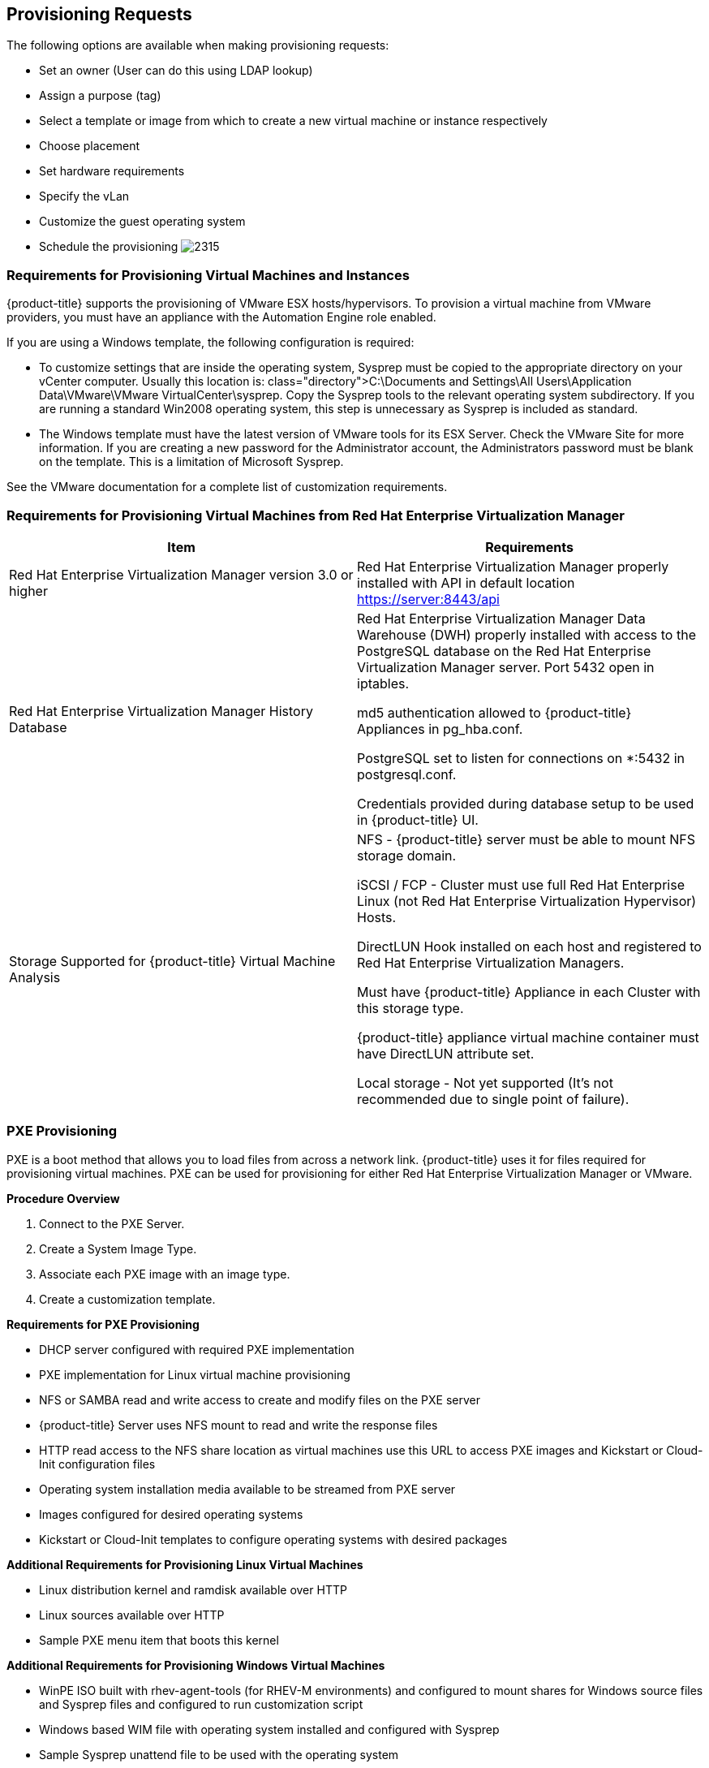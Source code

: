 [[provisioning-requests]]
== Provisioning Requests

The following options are available when making provisioning requests:

* Set an owner (User can do this using LDAP lookup)
* Assign a purpose (tag)
* Select a template or image from which to create a new virtual machine or instance respectively
* Choose placement
* Set hardware requirements
* Specify the vLan
* Customize the guest operating system
* Schedule the provisioning
image:2315.png[]
		
=== Requirements for Provisioning Virtual Machines and Instances
		
{product-title} supports the provisioning of VMware ESX hosts/hypervisors. To provision a virtual machine from VMware providers, you must have an appliance with the Automation Engine role enabled.

If you are using a Windows template, the following configuration is required:

* To customize settings that are inside the operating system, Sysprep must be copied to the appropriate directory on your vCenter computer. Usually this location is: +class="directory">C:\Documents and Settings\All Users\Application Data\VMware\VMware VirtualCenter\sysprep+. Copy the Sysprep tools to the relevant operating system subdirectory. If you are running a standard Win2008 operating system, this step is unnecessary as Sysprep is included as standard.
* The Windows template must have the latest version of VMware tools for its ESX Server. Check the VMware Site for more information. If you are creating a new password for the Administrator account, the Administrators password must be blank on the template. This is a limitation of Microsoft Sysprep.

See the VMware documentation for a complete list of customization requirements.

=== Requirements for Provisioning Virtual Machines from Red Hat Enterprise Virtualization Manager
	
[width="100%",cols="50%,50%a",options="header",]
|=======================================================================
|Item|Requirements
|Red Hat Enterprise Virtualization Manager version 3.0 or higher|Red Hat Enterprise Virtualization Manager properly installed with API in default location https://server:8443/api
|Red Hat Enterprise Virtualization Manager History Database|
Red Hat Enterprise Virtualization Manager Data Warehouse (DWH) properly installed with access to the PostgreSQL database on the Red Hat Enterprise Virtualization Manager server. Port 5432 open in iptables.

md5 authentication allowed to {product-title} Appliances in +pg_hba.conf+.

PostgreSQL set to listen for connections on +*:5432+ in +postgresql.conf+.

Credentials provided during database setup to be used in {product-title} UI.

|Storage Supported for {product-title} Virtual Machine Analysis|
NFS - {product-title} server must be able to mount NFS storage domain.

iSCSI / FCP - Cluster must use full Red Hat Enterprise Linux (not Red Hat Enterprise Virtualization Hypervisor) Hosts.

DirectLUN Hook installed on each host and registered to Red Hat Enterprise Virtualization Managers.

Must have {product-title} Appliance in each Cluster with this storage type.

{product-title} appliance virtual machine container must have DirectLUN attribute set.

Local storage - Not yet supported (It's not recommended due to single point of failure).
|=======================================================================					
					
=== PXE Provisioning

PXE is a boot method that allows you to load files from across a network link. {product-title} uses it for files required for provisioning virtual machines. PXE can be used for provisioning for either Red Hat Enterprise Virtualization Manager or VMware.

*Procedure Overview*

. Connect to the +PXE Server+.
. Create a +System Image Type+.
. Associate each +PXE+ image with an image type.
. Create a customization template.

*Requirements for PXE Provisioning*

* DHCP server configured with required PXE implementation
* PXE implementation for Linux virtual machine provisioning
* NFS or SAMBA read and write access to create and modify files on the PXE server
* {product-title} Server uses NFS mount to read and write the response files
* HTTP read access to the NFS share location as virtual machines use this URL to access PXE images and Kickstart or Cloud-Init configuration files
* Operating system installation media available to be streamed from PXE server
* Images configured for desired operating systems
* Kickstart or Cloud-Init templates to configure operating systems with desired packages

*Additional Requirements for Provisioning Linux Virtual Machines*

* Linux distribution kernel and ramdisk available over HTTP
* Linux sources available over HTTP
* Sample PXE menu item that boots this kernel

*Additional Requirements for Provisioning Windows Virtual Machines*

* WinPE ISO built with rhev-agent-tools (for RHEV-M environments) and configured to mount shares for Windows source files and Sysprep files and configured to run customization script
* Windows based WIM file with operating system installed and configured with Sysprep
* Sample Sysprep unattend file to be used with the operating system
* Sample PXE menu item that downloads WinPE ISO, mount in memdisk and boot into WinPE environment


=== Connecting to a PXE Server

The following procedure connects to a PXE server and adds its details to {product-title}.

. Navigate to +Infrastructure → PXE+.
. Click image:1847.png[](+Configuration+), then image:1848.png[](+Add a New PXE Server+).
. In +Basic Information+, type a +Name+ that will be meaningful in your environment.
image:2316.png[]
. For +Depot Type+, select either +Network File System+ (NFS) or +Samba+. The fields to enter in the dialog depend on the +Depot Type+.
* For NFS, type in the +URI+, +Access URL+, +PXE Directory+, +Windows Images Directory+ and +Customization Directory+. When you provision, {product-title} writes a text file to the +PXE Directory+. The file is named after the MAC address of the NIC that is assigned to the virtual machine. It contains where to get the kernel and initrd image. This file is removed after a successful provision. The +Windows Images Directory+ is where the files are located on your NFS for the provisioning of Windows operating systems. The +Customization Directory+ is where your Kickstart and Sysprep files are located.
* If using a +Depot Type+ of +Samba+, you will not need +Access URL+, but you will need a +User ID+, and +Password+, in addition to the items required for NFS.
. For +PXE Image Menus+, type the +filename+ for the PXE Boot menu.
. Click +Add+.
. Select the new PXE server from the tree on the left, and click image:1847.png[](+Configuration+), then image:2003.png[](+Refresh+) to see your existing images.
[NOTE]
============
Next, create PXE Image types to associate with the customization templates and to specify if the image type is for a virtual machine, a host, or both.
============
			
=== Creating System Image Types for PXE

The following procedure creates a system image type for PXE servers.

. Navigate to +Infrastructure → PXE+.
. Click the +System Image Types+ accordion.
image:2318.png[]
. Click image:1847.png[](+Configuration+), then image:1848.png[](+Add a new System Image Type+).
. In +Basic Information+, type in a +Name+ and select a +Type+.
image:2317.png[]
* Use +Host+ if you want this image type to only apply to hosts.
* Use +Vm+ if you want this image type to only apply to virtual machines.
* Use +Any+ if this image type can be used for either hosts or virtual machines.
. Click +Add+.
[NOTE]
=========
After creating the System Image Types, assign the types to each image on your PXE servers. To do this, you will select each image on the PXE server and identify its type.
=========

=== Setting the PXE Image Type for a PXE Image

The following procedure sets the image type for a chosen PXE image.

. Navigate to +Infrastructure → PXE+.
. Click the +PXE Servers+ accordion and select the image that you want to set a type for.
. Click image:1847.png[](+Configuration+), then image:1851.png[](+Edit this PXE Image+).
. From the +Basic Information+ area, select the correct type. If this PXE image will be used as the +Windows Boot Environment+, check +Windows Boot Environment+. At the time of this writing, only one PXE Image can be identified as the +Windows Boot Environment+. Therefore, checking one as the +Windows Boot Environment+, will remove that from any other PXE image with that check.
image:2319.png[]
Click +Save+.
image:2320.png[]

=== ISO Provisioning

{product-title} also allows ISO provisioning from Red Hat Enterprise Virtualization Manager datastores. To use this feature, you will need to do the following before creating a provision request.

. Add the +ISO Datastore+. The Red Hat Enterprise Virtualization Manager system must have already been discovered or added into the VMDB. For more information, see Managing Providers.
. Refresh the +ISO Datastore+.
. Create a +System Image Type+.
. Set the +ISO Image Type+.
. +Create+ a customization template.

=== Adding an ISO Datastore

The following procedure adds an ISO Datastore from your Red Hat Enterprise Virtualization environment.

. Navigate to +Infrastructure → PXE+.
. Click the +ISO Datastores+ accordion.
. Click image:1847.png[](+Configuration+), image:1848.png[](+Add a new ISO Datastore+).
. Select the Cloud or Infrastructure provider hosting the ISO Datastore. 
. Click +Add+.

The ISO datastore is added to {product-title}.

=== Refreshing an ISO Datastore

The following procedure refreshes the chosen ISO datastore and updates {product-title} with available ISOs.

. Navigate to +Infrastructure → PXE+.
. Click the +ISO Datastores+ accordion, and select an ISO datastore.
. Click image:1847.png[](+Configuration+), then click image:2003.png[](+Refresh Relationships+).
	
=== Creating System Image Types for ISO

The following procedure creates a system image type for ISO Servers.

. Navigate to +Infrastructure → PXE+.
. Click the +System Image Types+ accordion.
. Click image:1847.png[](+Configuration+), then image:1848.png[](+Add a new System Image Type+).
. In +Basic Information+, type in a +Name+ and select a +Type+.
image:2317.png[]
* Use +Host+ if you want this image type to only apply to hosts.
* Use +Vm+ if you want this image type to only apply to virtual machines.
* Use +Any+ if this image type can be used for either hosts or virtual machines.
. Click +Add+.
image:2322.png[]
[NOTE]
========
After creating the system image types, assign the types to each image on your ISO servers. To do this, you will select each image on the ISO server and identify its type.
========
			
=== Setting the Image Type for an ISO Image

The following procedure sets the image type for an ISO image.

. Navigate to +Infrastructure → PXE+.
. Click the +ISO Datastores+ accordion, and select the image that you want to set a type for.
. Click image:1847.png[](+Configuration+), then image:1851.png[](+Edit this ISO Image+).
. From the +Basic Information+ area, select the correct +Type+.
image:2323.png[]
. Click +Save+.

=== Customization Templates for Virtual Machine and Instance Provisioning

Add a customization template to provide +Kickstart+, +Cloud-Init+, or +Sysprep+ files for the initial loading of the operating system.

.Cloud-Init Requirements
* When creating a template using Red Hat Virtualization, install the +cloud-init+ package on the source virtual machine. This enables Cloud-Init to source configuration scripts when a virtual machine built on that template boots.
* See the https://access.redhat.com/documentation/en-US/Red_Hat_Enterprise_Virtualization/3.5/html/Administration_Guide/index.html[Red Hat Enterprise Virtualization Administration Guide] for more information on using Cloud-Init in a Red Hat Enterprise Virtualization environment.
* See the http://cloudinit.readthedocs.org/en/latest/[Cloud-Init Documentation] web site for example scripts.

.Kickstart Requirements for ISO Provisioning
* Name the +Kickstart+ file +ks.cfg+.
* Set the new virtual machine to power down after provisioning is complete.
* {product-title} must use the virtual machine payload feature of RHEV to create a floppy disk containing the data from the selected customization template.
* Customize the installer to include the data written to the floppy disk payload.

[example]
.RHEL ISO with the following modifications:
====
* `isolinux.cfg` &ndash; modify default menu item +append+ line to include +ks=cdrom+
* `ks.cfg` &ndash; which must minimally include:
+
----
### Pre Install Scripts
%pre

# Mount the floppy drive
modprobe floppy
mkdir /tmp/floppy
mount /dev/floppy /tmp/floppy
%end

# Include ks.cfg file from the floppy (written by {product-title} based on selected customization template)
%include /tmp/floppy/ks.cfg
----
====


=== Customization Script Additions for Virtual Machine and Instance Provisioning
	
[width="100%",cols="30%,30%,40%a",options="header",]
|=======================================================================
|Customization Type|Reason to Include|Script entries
|Kickstart|Takes the values from the +Customize+ tab in +Provisioning Dialog+ and substitutes them into the script.|
#Configure Networking based on values from provisioning dialog
<% if evm[:addr_mode].first == 'static' %>
  <% network_string = "network --onboot yes --device=eth0 --bootproto=static --noipv6" %>
  <% ["ip", :ip_addr, "netmask", :subnet_mask, "gateway", :gateway, "hostname", :hostname, "nameserver", :dns_servers].each_slice(2) do \|ks_key, evm_key\| %>
    <% network_string << " --#{ks_key} #{evm[evm_key]}" unless evm[evm_key].blank? %>
  <% end %>
<%= network_string %>
<% else %>
network --device=eth0 --bootproto=dhcp
<% end %>
|Kickstart|Encrypts the root password from the +Customize+ tab in the +Provisioning Dialog+.|
rootpw --iscrypted <%= MiqPassword.md5crypt(evm[:root_password]) %>
|Kickstart|Sends status of the provision back to {product-title} Server for display in the {product-title} Console.|
# Callback to {product-title} during post-install
wget --no-check-certificate <%= evm[:post_install_callback_url] %>
|Sysprep|Encrypts the root password from the +Customize+ tab in the +Provisioning Dialog+. The value for the +AdministratorPassword+ line must be inserted to use the password from the +Provision Dialog+ and encrypt it.|
<UserAccounts>
  <AdministratorPassword>
    <Value><%= MiqPassword.sysprep_crypt(evm[:root_password]) %></Value>
    <PlainText>false</PlainText>
  </AdministratorPassword>
</UserAccounts>
|=======================================================================	
	
=== Adding a Customization Template

. Navigate to +Infrastructure → PXE+.
. Click the +Customization Templates+ accordion.
. Click image:1847.png[]+(Configuration), image:1848.png[]+(Add a new Customization Template).
. In +Basic Information+, type in a +Name+ and +Description+.
image:2324.png[]
. Select the +Image Type+. This list should include the PXE image types you created.
. In +Type+, select +Kickstart+ or +CloudInit+ for Linux based systems, and +Sysprep+ for Windows based system.
. In the +Script+ area, either paste the script from another source or type the script directly into the {product-title} interface.
. Click +Add+.
[NOTE]
=========
The default dialogs show all possible parameters for provisioning. To limit the options shown, see Customizing Provisioning Dialogs.
=========			

=== Provisioning Virtual Machines

There are three types of provisioning requests available in {product-title}:

. Provision a new virtual machine from a template
. Clone a virtual machine
. Publish a virtual machine to a template

=== Provisioning a Virtual Machine from a Template

You can provision virtual machines through various methods. One method is to provision a virtual machine directly from a template stored on a provider.

[IMPORTANT]
=================
To provision a virtual machine, you must have the "Automation Engine" role enabled.
=================

To Provision a Virtual Machine from a Template:

. Navigate to +Infrastructure → Virtual Machines+.
. Click image:2007.png[](+Lifecycle+), and then image:1848.png[](+Provision VMs+).
. Select a template from the list presented.
. Click +Continue+.
. On the +Request+ tab, enter information about this provisioning request. 
+
image:2326.png[]
+
In +Request Information+, type in at least a +First Name+ and +Last Name+ and an email address. This email is used to send the requester status emails during the provisioning process for items such as auto-approval, quota, provision complete, retirement, request pending approval, and request denied. The other information is optional. If the {product-title} server is configured to use LDAP, you can use the +Look Up+ button to populate the other fields based on the email address.
+
[NOTE]
==========
Parameters with a * next to the label are required to submit the provisioning request. To change the required parameters, see Customizing Provisioning Dialogs.
==========

. Click the +Purpose+ tab to select the appropriate tags for the provisioned virtual machines.
. Click the +Catalog+ tab to select the template to provision from. This tab is context sensitive based on provider.
. For templates on VMware providers:
image:2328.png[]
.. For +Provision Type+, select +VMware+ or +PXE+.
... If +VMware+ is selected, select +Linked Clone+ to create a linked clone to the virtual machine instead of a full clone. Since a snapshot is required to create a linked clone, this box is only enabled if a snapshot is present. Select the snapshot you want to use for the linked clone.
... If +PXE+ is selected, select a PXE +Server+ and +Image+ to use for provisioning
.. Under +Count+, select the number of virtual machines to create in this request.
.. Use +Naming+ to specify a virtual machine name and virtual machine description. When provisioning multiple virtual machines, a number will be appended to the virtual machine name.
. For templates on Red Hat providers:
.. Select the +Name+ of a template to use.
.. For +Provision Type+, select either +ISO+, +PXE+, or +Native Clone+. You must select +Native Clone+ in order to use a Cloud-Init template.
... If +Native Clone+ is selected, select +Linked Clone+ to create a linked clone to the virtual machine instead of a full clone. This is equivalent to _Thin Template Provisioning_ in Red Hat Enterprise Virtualization. Since a snapshot is required to create a linked clone, this box is only enabled if a snapshot is present. Select the snapshot to use for the linked clone.
... If +ISO+ is selected, select an ISO +Image+ to use for provisioning
... If +PXE+ is selected, select a PXE +Server+ and +Image+ to use for provisioning
.. Under +Count+, select the number of virtual machines you want to create in this request.
.. Use +Naming+ to specify a +VM Name+ and +VM Description+. When provisioning multiple virtual machines, a number will be appended to the +VM Name+.
. Click the +Environment+ tab to decide where you want the new virtual machines to reside.
.. If provisioning from a template on VMware, you can either let {product-title} decide for you by checking +Choose Automatically+, or select a specific cluster, resource pool, folder, host, and datastore.
.. If provisioning from a template on Red Hat, you can either let {product-title} decide for you by checking +Choose Automatically+, or select a datacenter, cluster, host and datastore.
. Click the +Hardware+ tab to set hardware options.
image:2330.png[]
.. In +VM Hardware+, set the number of CPUs, amount of memory, and disk format: thin, pre-allocated/thick or same as the provisioning template (default).
.. For VMware provisioning, set the +VM Limits+ of CPU and memory the virtual machine can use.
.. For VMware provisioning, set the +VM Reservation+ amount of CPU and memory.
. Click +Network+ to set the vLan adapter. Additional networking settings that are internal to the operating system appear on the +Customize+ tab.
image:2335.png[]
.. In +Network Adapter Information+, select the +vLan+.
. Click +Customize+ to customize the operating system of the new virtual machine. These options vary based on the operating system of the template.
image:2336.png[]
. For Windows provisioning:
.. To use a customer specification from the Provider, click +Specification+. To select an appropriate template, choose from the list in the custom specification area. The values that are honored by {product-title} display.
+
[NOTE]
======
Any values in the specification that do not show in the {product-title} console's request dialogs are not used by {product-title}. For example, for Windows operating systems, if you have any run once values in the specification, they are not used in creating the new virtual machines. Currently, for a Windows operating system, {product-title} honors the unattended GUI, identification, workgroup information, user data, windows options, and server license. If more than one network card is specified, only the first is used.
======	
+
image:2337.png[]
+
To modify the specification, select +Override Specification Values+.
.. Select +Sysprep Answer File+, to upload a Sysprep file or use one that exists for a custom specification on the Provider where the template resides. To upload a file, click +Browse+ to find the file, and then upload. To use an answer file in +Customization Specification+, click on the item. The answer file will automatically upload for viewing. You cannot make modifications to it.
. For Linux provisioning:
.. Under +Credentials+, enter a +Root Password+ for the +root+ user to access the instance.
.. Enter a +IP Address Information+ for the instance. Leave as +DHCP+ for automatic IP assignment from the provider.
.. Enter any +DNS+ information for the instance if necessary.
.. Select +Customize Template+ for additional instance configuration. Select from the Kickstart or Cloud-Init customization templates stored on your appliance.
. Click the +Schedule+ tab to select when provisioning begins.
.. In +Schedule Info+, select when to start provisioning. If you select +Schedule+, you will be prompted to enter a date and time. Select +Stateless+ if you do not want the files deleted after the provision completes. A stateless provision does not write to the disk so it requires the PXE files on the next boot.
.. In +Lifespan+, select to power on the virtual machines after they are created, and to set a retirement date. If you select a retirement period, you will be prompted for when you want a retirement warning.
image:2338.png[]
. Click +Submit+.

The provisioning request is sent for approval. For the provisioning to begin, a user with the administrator, approver, or super administrator account role must approve the request. The administrator and super administrator roles can also edit, delete, and deny the requests. You will be able to see all provisioning requests where you are either the requester or the approver.

After submission, the appliance assigns each provision request a +Request ID+. If an error occurs during the approval or provisioning process, use this ID to locate the request in the appliance logs. The Request ID consists of the region associated with the request followed by the request number. As regions define a range of one trillion database IDs, this number can be several digits long.

*Request ID Format*

Request 99 in region 123 results in Request ID 123000000000099.

	
=== Cloning a Virtual Machine 

Virtual Machines can be cloned in other providers as well.

. Navigate to +Infrastructure → Virtual Machines+, and check the virtual machine you want to clone.
. Click image:2007.png[](+Lifecycle+), and then image:2339.png[](+Clone selected item+).
. Fill in the options as shown in +To Provision+ from a template using the provided dialogs. Be sure to check the +Catalog Tab+.
. Schedule the request on the +Schedule+ tab.
. Click +Submit+.
	
=== Publishing a Virtual Machine to a Template (VMware Virtual Machines Only)

. Navigate to +Infrastructure → Virtual Machines+, and check the virtual machine you want to publish as a template.
. Click image:2007.png[](+Lifecycle+), and then image:2340.png[](+Publish selected VM to a Template+).
. Fill in the options as shown in +To Provision+ from a template using the provided dialogs. Be sure to check the +Catalog+ tab.
. Schedule the request on the +Schedule+ tab.
. Click +Submit+.

		
=== Provisioning Instances

Cloud instances follow the same process (Request, Approval, Deployment) as a standard virtual machine from virtualization infrastructure. First, a user makes a request for instances and specifies the image, tags, availability zone and hardware profile flavor. Second, the request goes through the approval phase. Finally, {product-title} executes the request.
		
==== Provisioning an EC2 Instance from an Image

. Navigate to +Clouds → Instances+.
. Click image:2007.png[](+Lifecycle+), then click image:1848.png[](+Provision Instances+).
. Select an image from the list presented.
. Click +Continue+.
. On the +Request+ tab, enter information about this provisioning request. In +Request Information+, type in at least a first and last name and an email address. This email is used to send the requester status emails during the provisioning process for items such as auto-approval, quota, provision complete, retirement, request pending approval, and request denied. The other information is optional. If the {product-title} Server is configured to use LDAP, you can use the +Look Up+ button to populate the other fields based on the email address.
+
[NOTE]
======
Parameters with a * next to the label are required to submit the provisioning request. To change the required parameters, see Customizing Provisioning Dialogs.
======
+
. Click the +Purpose+ tab to select the appropriate tags for the provisioned instance.
. Click the +Catalog+ tab for basic instance options.
.. To change the image to use as a basis for the instance, select it from the list of images.
.. Select the +Number of VMs+ to provision.
.. Type a +VM Name+ and +VM Description+.
. Click the +Environment+ tab to select the instance's +Availability Zone+, +Availability Zone+, +Virtual Private Cloud+, +Cloud Subnet+, +Security Groups+, and +Elastic IP Address+. If no specific availability zone is required, select the +Choose Automatically+ checkbox.
. Click the +Properties+ tab to set provider options such as hardware flavor and security settings.
.. Select a flavor from the +Instance Type+ list.
.. Select a +Guest Access Key Pair+ for access to the instance.
.. Select the +CloudWatch+ monitoring level. Leave as +Basic+ for the default EC2 monitoring.
. Click the +Customize+ tab to set additional instance options.
.. Under +Credentials+, enter a +Root Password+ for the +root+ user access to the instance.
.. Enter a +IP Address Information+ for the instance. Leave as +DHCP+ for automatic IP assignment from the provider.
.. Enter any +DNS+ information for the instance if necessary.
.. Select a +Customize Template+ for additional instance configuration. Select from the Cloud-Init scripts stored on your appliance.
. Click the +Schedule+ tab to set the provisioning and retirement date and time.
.. In +Schedule Info+, choose whether the provisioning begins upon approval, or at a specific time. If you select +Schedule+, you will be prompted to enter a date and time.
.. In +Lifespan+, select whether to power on the instances after they are created, and whether to set a retirement date. If you select a retirement period, you will be prompted for when to receive a retirement warning.
. Click +Submit+.

The provisioning request is sent for approval. For the provisioning to begin, a user with the admin, approver, or super admin account role must approve the request. The admin and super admin roles can also edit, delete, and deny the requests. You will be able to see all provisioning requests where you are either the requester or the approver.

After submission, the appliance assigns each provision request a +Request ID+. If an error occurs during the approval or provisioning process, use this ID to locate the request in the appliance logs. The Request ID consists of the region associated with the request followed by the request number. As regions define a range of one trillion database IDs, this number can be several digits long.

*Request ID Format*

Request 99 in region 123 results in Request ID 123000000000099.


==== Provisioning an OpenStack Instance from an Image

. Navigate to +Clouds → Instances+.
. Click image:2007.png[](+Lifecycle+), then click image:1848.png[](+Provision Instances+).
. Select an OpenStack image from the list presented. These images must be available on your OpenStack provider.
. Click +Continue+.
. On the +Request+ tab, enter information about this provisioning request. In +Request Information+, type in at least a first and last name and an email address. This email is used to send the requester status emails during the provisioning process for items such as auto-approval, quota, provision complete, retirement, request pending approval, and request denied. The other information is optional. If the {product-title} Server is configured to use LDAP, you can use the +Look Up+ button to populate the other fields based on the email address.
+
[NOTE]
======
Parameters with a * next to the label are required to submit the provisioning request. To change the required parameters, see section Customizing_Provisioning_Dialogs.
======
+
. Click the +Purpose+ tab to select the appropriate tags for the provisioned instance.
. Click the +Catalog+ tab for basic instance options.
.. To change the image to use as a basis for the instance, select it from the list of images.
.. Select the +Number of Instances+ to provision.
.. Type a +Instance Name+ and +Instance Description+.
. Click the +Environment+ tab to select the instance's +Tenant+, +Availabilty Zones+, +Cloud Network+, +Security Groups+, and +Public IP Address+. If no specific Tenant is required, select the +Choose Automatically+ checkbox.
. Click the +Properties+ tab to set provider options such as flavors and security settings.
.. Select a flavor from the +Instance Type+ list.
.. Select a +Guest Access Key Pair+ for access to the instance.
. Click the +Customize+ tab to set additional instance options.
.. Under +Credentials+, enter a +Root Password+ for the +root+ user access to the instance.
.. Enter a +IP Address Information+ for the instance. Leave as +DHCP+ for automatic IP assignment from the provider.
.. Enter any +DNS+ information for the instance if necessary.
.. Select a +Customize Template+ for additional instance configuration. Select from the Cloud-Init scripts stored on your appliance.
. Click the +Schedule+ tab to set the provisioning and retirement date and time.
.. In +Schedule Info+, choose whether the provisioning begins upon approval, or at a specific time. If you select +Schedule+, you will be prompted to enter a date and time.
.. In +Lifespan+, select whether to power on the instances after they are created, and whether to set a retirement date. If you select a retirement period, you will be prompted for when to receive a retirement warning.
. Click +Submit+.

The provisioning request is sent for approval. For the provisioning to begin, a user with the admin, approver, or super admin account role must approve the request. The admin and super admin roles can also edit, delete, and deny the requests. You will be able to see all provisioning requests where you are either the requester or the approver.

After submission, the appliance assigns each provision request a +Request ID+. If an error occurs during the approval or provisioning process, use this ID to locate the request in the appliance logs. The Request ID consists of the region associated with the request followed by the request number. As regions define a range of one trillion database IDs, this number can be several digits long.

*Request ID Format*

Request 99 in region 123 results in Request ID 123000000000099.
		
==== Requirements for Provisioning a Host

{product-title} can provision hosts using PXE and Intelligent Platform Management Interface (IPMI) technologies. Before you provision your first host, configure the following prerequisites:

* Provisioning requires the +Automation Engine+ server role be enabled. Confirm your server role settings in +Configure → Configuration → Server → Server Control+.
* Make a PXE server accessible to the {product-title} server.
* Create a customization template for hosts. This customization template must contain host-specific additions, documented in the Customization Templates for Host Provisioning section.
* Create system image types for the host.
* Associate images with the image types.
* Enable IPMI on provisioning hosts and add them to the {product-title} Infrastructure.


===== IPMI Hosts

There are two ways to get the Intelligent Platform Management Interface (IPMI) Host into the VMDB. You can either use the {product-title}'s discovery process or add the host using its IP address and credentials.
			
====== Discovering the Management Interface for an IPMI Host

. Navigate to +Infrastructure → Hosts+.
. Click image:1847.png[](+Configuration+), then image:2119.png[](+Discover Items+).
. In +Discover+, check +IPMI+.
. Optionally, in +IPMI Credentials+, type in a +User ID+ and +Password+.
+
[NOTE]
======
You can also add IPMI credentials after the host has been discovered. See section To Add IPMI Credentials
======
+
. In +Subnet Range+, type in a range of IP addresses. For quickest results, use the actual IP address in both fields.
. Click +Discover+.
+

[NOTE]
======
After the host is discovered, you can add credentials for IPMI.
======	
			
====== Adding IPMI Credentials to a Discovered Host

After discovering an IPMI host, add the credentials using the following procedure.
	
. Navigate to +Infrastructure → Hosts+.
. Click on the host you want to edit.
. Click image:1847.png[](+Configuration+), and then image:1851.png[](+Edit this Host+).
. In the +Credentials+ area, +IPMI+ tab, type in the IPMI credentials
.. Use +User ID+ to specify a login ID.
.. Use +Password+ to specify the password for the user ID.
.. Use +Verify Password+ to confirm the password.
. Click +Validate+ to test the credentials.
. Click +Save+.
	
====== Adding the Management Interface for an IPMI Host

. Navigate to +Infrastructure → Hosts+.
. Click image:1847.png[](+Configuration+), then image:1848.png[](+Add a New Item+).
. In +Basic Information+, type in a +Name+ and the +IPMI IP address+.
. In the +Credentials+ area, under +IPMI+ tab, type in the IPMI credentials
.. Use +User ID+ to specify a login ID.
.. Use +Password+ to specify the password for the User ID.
.. Use +Verify Password+ to confirm the password.
. Click +Validate+ to test the credentials.
. Click +Add+.

The IPMI host is added to the {product-title} environment; an operating system can now be provisioned onto it.

===== Customization Templates for Host Provisioning

Add a customization template to provide Kickstart files for the initial loading of the operating system. There are certain sections to use to allow for interactions with the provisioning dialogs provided by {product-title}.
	
===== Customization Script Additions

[width="100%",cols="1,1,3a",options="header",]
|=======================================================================
|Customization Type|Reason to Include|Script entries
|Kickstart|Takes the values from the +Customize+ tab in +Provisioning Dialog+ and substitutes them into the script.|

------
#Configure Networking based on values from provisioning dialog
<% if evm[:addr_mode].first == 'static' %>
  <% network_string = "network --onboot yes --device=eth0 --bootproto=static --noipv6" %>
  <% ["ip", :ip_addr, "netmask", :subnet_mask, "gateway", :gateway, "hostname", :hostname, "nameserver", :dns_servers].each_slice(2) do \|ks_key, evm_key\| %>
    <% network_string << " --#{ks_key} #{evm[evm_key]}" unless evm[evm_key].blank? %>
  <% end %>
<%= network_string %>
<% else %>
network --device=eth0 --bootproto=dhcp
<% end %>
------


|Kickstart|Encrypts the root password from the +Customize+ tab in the +Provisioning Dialog+.|
------
rootpw --iscrypted <%= MiqPassword.md5crypt(evm[:root_password]) %>
------

|Kickstart|Sends status of the provision back to {product-title} Server for display in the {product-title} Console.|
------
# Callback to {product-title} during post-install
wget --no-check-certificate <%= evm[:post_install_callback_url] %>
------

|Sysprep|Encrypts the root password from the +Customize+ tab in the +Provisioning Dialog+. The value for the +AdministratorPassword+ line must be inserted to use the password from the +Provision Dialog+ and encrypt it.|
------
<UserAccounts>
  <AdministratorPassword>
    <Value><%= MiqPassword.sysprep_crypt(evm[:root_password]) %></Value>
    <PlainText>false</PlainText>
  </AdministratorPassword>
</UserAccounts>
------

|=======================================================================	


====== Adding a Customization Template

. Navigate to +Infrastructure → PXE+.
. Click the +Customization Templates+ accordion.
. Click image:1847.png[](+Configuration+), then image:1848.png[](+Add a New Customization Template+).
. In +Basic Information+, type in a +Name+ and +Description+.
image:2325.png
. Select the +Image Type+ list. This list includes the PXE image types you created.
. In +Type+, select +Kickstart+ or +CloudInit+ for Linux based systems, and +Sysprep+ for Windows based system.
. In the +Script+ area, either paste the script from another source or type the script directly into the {product-title} interface.
. Click +Add+.
[NOTE]
======
The default dialogs show all possible parameters for provisioning. To limit the options shown, Customizing Provisioning Dialogs.
======	

==== Provisioning a Host

After setting up the IPMI and PXE environments, you are ready to provision a host. Currently, you can only provision in the cluster where the template is located or you can create a template in each cluster and let a {product-title} Automate method automatically switch the selected template in the provision object.

[IMPORTANT]
======
A customization template with host-specific script additions is required. Ensure especially that the customization template contains the post-installation callback to enable discovery in {product-title}.
======

. Navigate to +Infrastructure → Hosts+.
. Select a host with IPMI enabled.
. Click image:2007.png[](+Lifecycle+), then image:1848.png[](+Provision Hosts+).
. In +Request Information+, type in at least a +First Name+ and +Last Name+ and an email address. This email is used to send the requester status emails during the provisioning. The other information is optional. If the {product-title} server is configured to use LDAP, you can use the +Look Up+ button to populate the other fields based on the email address.
image:2341.png[]
. On the +Purpose+ tab, select the desired tags for the provisioned host.
image:2342.png[]
. On the +Catalog+ tab, select the hosts to provision.
* In the +Host+ area, select the hosts to provision.
* In the +PXE+ area, select the PXE server and image.
. On the +Customize+ tab, you can select customizations for the operating system of the new host. These options vary based on the operating system to be provisioned.
* Use +Credentials+ to type in a root password
* In the +IP Address+ area, select either +Static+ or +DHCP+ and enter any other address information you need. If needed, type in DNS specifications.
* Under +Customize Template+, select a script.
. On the +Schedule+ tab, select when to start the provisioning process.
image:2343.png[]
. In +Schedule Info+, select when to start the provisioning process. If you select +Schedule+, enter a date and time.
. Select +Stateless+ to retain files after the provision completes. A stateless provision does not write to the disk so it requires the PXE files on the next boot.
. Click +Submit+.

The provisioning request is sent for approval. For the provisioning to begin, a user with the admin, approver, or super admin account role must approve the request. The admin and super admin roles can also edit, delete, and deny the requests. You will be able to see all provisioning requests where you are either the requester or the approver.

After submission, the appliance assigns each provision request a +Request ID+. If an error occurs during the approval or provisioning process, use this ID to locate the request in the appliance logs. The Request ID consists of the region associated with the request followed by the request number. As regions define a range of one trillion database IDs, this number can be several digits long.

*Request ID Format*

Request 99 in region 123 results in Request ID 123000000000099.

==== Customizing Provisioning Dialogs

The default set of provisioning dialogs shows all possible options. However, {product-title} also provides the ability to customize which tabs and fields are shown. You can decide what fields are required to submit the provisioning request or set default values.

For each type of provisioning, there is a dialog that can be created to adjust what options are presented. While samples are provided containing all possible fields for provisioning, you can remove what fields are shown. However, you cannot add fields or tabs.

Edit the dialogs to:

. Hide or show provisioning tabs.
. Hide or show fields. If you hide an attribute, the default will be used, unless you specify otherwise.
. Set default values for a field.
. Specify if a field is required to submit the request.
. Create custom dialogs for specific users.


===== Adding a Provision Dialog for All Users

. Login to the {product-title} console for the {product-title} server where you want to change the dialog.
. Navigate to +Automate → Customization+.
. Click the +Provisioning Dialogs+ accordion.
. Click the type of dialog you want to create: +Host Provision+, +VM Provision+ or +VM Migrate+.
. Select one of the default dialogs.
. Click image:1847.png[]+(Configuration)+, and then image:1859.png[]+(Copy this Dialog)+.
. Type a new +Name+ and +Description+ for the dialog.
. In the +Content+ field,
* To remove a tab from display, change its display value to ignore. By choosing ignore, you not only hide the tab, but also skip any fields on that tab that were required. To show the tab, change the display value to show.
* To hide a field, change its display value from +edit+ to +hide+. To display fields of most data types, use +edit+. To display a button, use +show+. To set a default value for a field, use +:default =&gt; defaultvalue+ to the list of parameters for the field. Set the required parameter to either +true+ or +false+ based on your needs. Note that if you set required parameter to +true+, the field must have a value for the provision request to be submitted.
. Click +Add+.

If you are using +Provisioning Profiles+, you can specify a specific file that holds the customizations. To do this, you must create an instance mapping to this file in the {product-title} Applications/provisioning/profile/VM provisioning by group class. By default, if you are using provisioning profiles and the group does not have a defined instance, the appropriate default dialog file will be used based on the type of provisioning selected.
	
===== Creating a Custom Provision Dialog

. Navigate to +Automate → Customization+.
. Click on the +Provisioning Dialogs+ accordion.
. Click on the type of dialog you want to create, +Host Provision+, +VM Provision+ or +VM Migrate+.
. Select one of the default dialogs.
. Click image:1847.png[](+Configuration+), and then image:1859.png[](+Copy this Dialog+).
. Rename the dialog as shown in the examples below.
[width="100%",cols="50%,50%a",options="header",]
|=======================================================================
|Type of Provision|Dialog Name
|Provision Virtual Machine from a template|miq\_provision_dialogs_groupname_template Example: miq_provision_dialogs_ EvmGroup-user_self_service _template
|Clone a Virtual Machine|miq\_provision_dialogs_groupname_clone_to_vm Example: miq_provision_dialogs_ EvmGroup-user_self_service _clone_to_vm
|Publish a Virtual Machine to a template|miq\_provision_dialogs_groupname_clone_to_template Example: miq_provision_dialogs_ EvmGroup-user_self_service _clone_to_template
|=======================================================================
. Make any changes you need.
. In the +Content+ field,
* To remove a tab from display, change its display value to ignore. By choosing ignore, you not only hide the tab, but also skip any fields on that tab that were required. To show the tab, change the display value to show.
* To hide a field, change its display value from +edit+ to +hide+. To ensure the field does not get turned back on by a workflow model, use +:display_override =&gt; :hide+. To display fields of most data types, use +edit+. To display a button, use +show+. To set a default value for a field, use +:default =&gt; defaultvalue+ to the list of parameters for the field. Set the required parameter to either +true+ or +false+ based on your needs. Note that if you set required to true, the field must have a value for the provision request to be submitted.
. Click +Add+.

Enter the name of the new dialog into the dialog name field in the appropriate {product-title} Applications/provisioning/profile instance. This dialog can now be referred to in an instance in the Provisioning Profiles class so that it can be used for groups of users.

==== Provisioning Profiles

Provisioning profiles can be used to customize the dialogs and the state machine (steps used to provision the machine). Profiles can be created for LDAP or {product-title} groups. To use provisioning profiles:

* Create a +Provisioning Profile+ instance for the LDAP or {product-title} group. If no instance exists, then default settings will be used.
* If customizing dialogs, create a custom dialog file, and specify the name of that file in the provisioning profile instance. If customizing the states for provisioning, create a state instance and set the name of the state instance in the provisioning profile instance.

The diagram below shows where provisioning profiles are called during the entire provisioning process.
image:2344.png[]

===== Creating a Provisioning Profile Instance

. Navigate to +Automate → Explorer+.
. Using the tree located in the accordion, click +DOMAIN → Cloud → VM → Provisioning → Profile+.
+
[NOTE]
======
+DOMAIN+ must be a user-defined Domain and not the locked ManageIQ Domain. If necessary, you can copy the class from the ManageIQ domain into a custom domain.

This example uses the +Cloud+ Namespace, but can also use the +Infrastructure+ namespace.
======
+
. Click image:1847.png[](+Configuration+), image:2345.png[](+Add a New Instance+).
. Make the name of the tag identical to the name of the LDAP or {product-title} group you are creating the instance for, replacing spaces in the group name with underscores. For example, change +Red Hat CloudForms-test group+ to +Red Hat CloudForms-test_group+.
image:6278.png[]
. In the dialog name field, enter the name of the customized dialog file. This file must reside on the {product-title} Appliance in the +/var/www/miq/vmdb/db/fixtures+ directory. Red Hat recommends naming the file in the format +miq_provision_dialogs-groupname.rb+ and copying this file to all {product-title} appliances. For example, in the image above the filename is +miq_provision_dialogs-Red Hat CloudForms-test.rb+. For instructions on creating a custom dialog file, see Customizing Provisioning Dialogs.
+
[NOTE]
======
Be sure that the custom dialog file exists. If it does not, an error will appear when the user clicks on the +Provisioning+ button in the {product-title} console.
======
+
. Click +Add+.


===== Setting Provisioning Scope Tags

Some non-default placement methods, for example the +redhat_best_placement_with_scope+ or +vmware_best_fit_with_scope+ methods, may require you to set +Provisioning Scope+ tags for a host and a datastore.

To enable these resources for all groups, set the scope to +All+. To limit access to a select group, create a tag in the +Provisioning Scope+ category with the exact name of the user group and set this tag on the desired resources. See Tags in General Configuration for information on creating tags.

To set the scope for a host:

. Navigate to +Infrastructure → Hosts+.
. Select the host to set the provisioning scope for.
. Click image:1941.png[](+Policy+), and then image:2158.png[](+Edit Tags+).
. From the +Select a customer tag to assign+ drop down, select +Provisioning Scope+ and then a value for the tag from the next drop down menu.
. Click +Save+.

To set the scope for a datastore:

. Navigate to +Infrastructure → Datastores+.
. Select the datastore to set the provisioning scope for.
. Click image:1941.png[](+Policy+), and then image:2158.png[](+Edit Tags+).
. From the +Select a customer tag to assign+ drop down, select +Provisioning Scope+ and then a value for the tag from the next drop down menu.
. Click +Save+.

